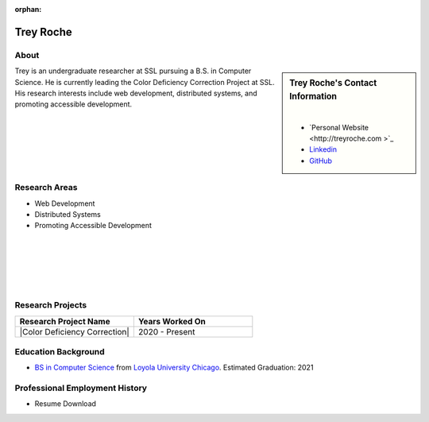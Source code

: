 :orphan:

Trey Roche
==========

About
-----

.. sidebar:: Trey Roche's Contact Information

    .. image:: /images/user.jpg
       :alt: Trey Roche's Headshot
       :align: center

    |

    * `Personal Website <http://treyroche.com >`_
    * `Linkedin <https://www.linkedin.com/in/trey-roche-587b7717a/>`_
    * `GitHub <https://github.com/Troche4>`_

Trey is an undergraduate researcher at SSL pursuing a B.S. in Computer Science. He is currently leading the Color Deficiency Correction Project at SSL. His research interests include web development, distributed systems, and promoting accessible development.

Research Areas
--------------

* Web Development
* Distributed Systems
* Promoting Accessible Development

|
|
|
|
|

Research Projects
-----------------

.. list-table::
   :widths: 50 50
   :header-rows: 1

   *
    - Research Project Name
    - Years Worked On

   *
    - |Color Deficiency Correction|
    - 2020 - Present

Education Background
--------------------

* `BS in Computer Science <https://www.luc.edu/cs/academics/undergraduateprograms/bscs/>`_ from `Loyola University Chicago <https://www.luc.edu/>`_. Estimated Graduation: 2021

Professional Employment History
-------------------------------

* Resume Download
